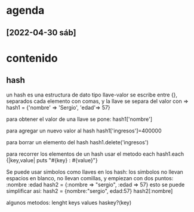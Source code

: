 
* agenda
** [2022-04-30 sáb]
   :LOGBOOK:
   CLOCK: [2022-04-30 sáb 11:14]--[2022-04-30 sáb 11:38] =>  0:24
   :END:
   
 
* contenido

** hash
   un hash es una estructura de dato tipo llave-valor
   se escribe entre {}, separados cada elemento con comas,
   y la llave se separa del valor con =>
   hash1 = {'nombre' => 'Sergio', 'edad'=> 57}
   
   para obtener el valor de una llave se pone:
   hash1['nombre']
   
   para agregar un nuevo valor al hash
   hash1['ingresos']=400000

   para borrar un elemento del hash
   hash1.delete('ingresos')

   para recorrer los elementos de un hash usar el metodo each
   hash1.each {|key,value| puts "#{key} : #{value}"}

   Se puede usar simbolos como llaves en los hash:
   los simbolos no llevan espacios en blanco, no llevan comillas, y
   empiezan con dos puntos:   :nombre :edad
   hash2 = {:nombre => "sergio", :edad => 57}
   esto se puede simplificar asi:
   hash2 = {nombre:"sergio", edad:57}
   hash2[:nombre]

   algunos metodos:
   lenght
   keys
   values
   haskey?(key)
